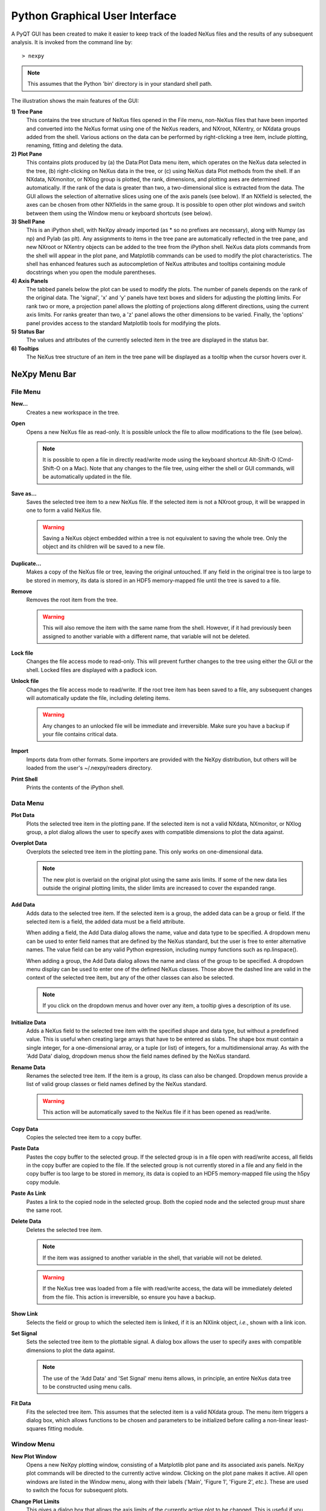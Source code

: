 *******************************
Python Graphical User Interface
*******************************
A PyQT GUI has been created to make it easier to keep track of the loaded NeXus 
files and the results of any subsequent analysis. It is invoked from the command 
line by::

 > nexpy

.. note:: This assumes that the Python 'bin' directory is in your standard shell
          path.

.. image:: /images/nexpy-gui.png
   :align: center
   :width: 90%

The illustration shows the main features of the GUI:

**1) Tree Pane**
    This contains the tree structure of NeXus files opened in the File menu, 
    non-NeXus files that have been imported and converted into the NeXus format
    using one of the NeXus readers, and NXroot, NXentry, or NXdata groups added 
    from the shell. Various actions on the data can be performed by
    right-clicking a tree item, include plotting, renaming, fitting and 
    deleting the data.
    
**2) Plot Pane**
    This contains plots produced by (a) the Data\:Plot Data menu item, which 
    operates on the NeXus data selected in the tree, (b) right-clicking on NeXus 
    data in the tree, or (c) using NeXus data Plot methods from the shell. If an 
    NXdata, NXmonitor, or NXlog group is plotted, the rank, dimensions, and 
    plotting axes are determined automatically. If the rank of the data is 
    greater than two, a two-dimensional slice is extracted from the data. The 
    GUI allows the selection of alternative slices using one of the axis panels
    (see below). If an NXfield is selected, the axes can be chosen from other 
    NXfields in the same group. It is possible to open other plot windows and 
    switch between them using the Window menu or keyboard shortcuts (see below).

**3) Shell Pane**
    This is an iPython shell, with NeXpy already imported (as * so no prefixes 
    are necessary), along with Numpy (as np) and Pylab (as plt). Any assignments 
    to items in the tree pane are automatically reflected in the tree pane, and 
    new NXroot or NXentry objects can be added to the tree from the 
    iPython shell. NeXus data plots commands from the shell will appear in the 
    plot pane, and Matplotlib commands can be used to modify the plot 
    characteristics. The shell has enhanced features such as autocompletion of
    NeXus attributes and tooltips containing module docstrings when you open the 
    module parentheses.
    
**4) Axis Panels**
    The tabbed panels below the plot can be used to modify the plots. The 
    number of panels depends on the rank of the original data. The 'signal',
    'x' and 'y' panels have text boxes and sliders for adjusting the plotting
    limits. For rank two or more, a projection panel allows the plotting of 
    projections along different directions, using the current axis limits. For 
    ranks greater than two, a 'z' panel allows the other dimensions to be 
    varied. Finally, the 'options' panel provides access to the standard 
    Matplotlib tools for modifying the plots.

**5) Status Bar**
    The values and attributes of the currently selected item in the tree are
    displayed in the status bar.

**6) Tooltips**
    The NeXus tree structure of an item in the tree pane will be displayed as
    a tooltip when the cursor hovers over it.

NeXpy Menu Bar
--------------
File Menu
^^^^^^^^^
**New...**
    Creates a new workspace in the tree.

**Open**
    Opens a new NeXus file as read-only. It is possible unlock the file to 
    allow modifications to the file (see below).

    .. note:: It is possible to open a file in directly read/write mode using 
              the keyboard shortcut Alt-Shift-O (Cmd-Shift-O on a Mac). Note 
              that any changes to the file tree, using either the shell or GUI 
              commands, will be automatically updated in the file.

**Save as...**
    Saves the selected tree item to a new NeXus file. If the selected item is
    not a NXroot group, it will be wrapped in one to form a valid NeXus file.

    .. warning:: Saving a NeXus object embedded within a tree is not equivalent 
                 to saving the whole tree. Only the object and its children will 
                 be saved to a new file. 

**Duplicate...**
    Makes a copy of the NeXus file or tree, leaving the original untouched. 
    If any field in the original tree is too large to be stored in memory, its
    data is stored in an HDF5 memory-mapped file until the tree is saved to a 
    file. 

**Remove**
    Removes the root item from the tree.

    .. warning:: This will also remove the item with the same name from the 
                 shell. However, if it had previously been assigned to another
                 variable with a different name, that variable will not be 
                 deleted. 

**Lock file**
    Changes the file access mode to read-only. This will prevent further changes
    to the tree using either the GUI or the shell. Locked files are displayed
    with a padlock icon. 

**Unlock file**
    Changes the file access mode to read/write. If the root tree item has been
    saved to a file, any subsequent changes will automatically update the file,
    including deleting items. 

    .. warning:: Any changes to an unlocked file will be immediate and 
                 irreversible. Make sure you have a backup if your file contains
                 critical data.

**Import**
    Imports data from other formats. Some importers are provided with the NeXpy
    distribution, but others will be loaded from the user's ~/.nexpy/readers 
    directory.
 
    .. seealso:: `Importing NeXus Data`_

**Print Shell**
    Prints the contents of the iPython shell.

Data Menu
^^^^^^^^^
**Plot Data**
    Plots the selected tree item in the plotting pane. If the selected item is
    not a valid NXdata, NXmonitor, or NXlog group, a plot dialog allows the 
    user to specify axes with compatible dimensions to plot the data against.

**Overplot Data**
    Overplots the selected tree item in the plotting pane. This only works on 
    one-dimensional data.

    .. note:: The new plot is overlaid on the original plot using the same axis
              limits. If some of the new data lies outside the original plotting 
              limits, the slider limits are increased to cover the expanded 
              range. 

**Add Data**
    Adds data to the selected tree item. If the selected item is a group, the
    added data can be a group or field. If the selected item is a field, the 
    added data must be a field attribute. 
    
    When adding a field, the Add Data dialog allows the name, value and data 
    type to be specified. A dropdown menu can be used to enter field names 
    that are defined by the NeXus standard, but the user is free to enter 
    alternative names. The value field can be any valid Python expression, 
    including numpy functions such as np.linspace().
    
    When adding a group, the Add Data dialog allows the name and class of the
    group to be specified. A dropdown menu display can be used to enter one of 
    the defined NeXus classes. Those above the dashed line are valid in the 
    context of the selected tree item, but any of the other classes can also be 
    selected.

    .. note:: If you click on the dropdown menus and hover over any item, a 
              tooltip gives a description of its use.

**Initialize Data**
    Adds a NeXus field to the selected tree item with the specified shape and
    data type, but without a predefined value. This is useful when creating 
    large arrays that have to be entered as slabs. The shape box must contain
    a single integer, for a one-dimensional array, or a tuple (or list) of
    integers, for a multidimensional array. As with the 'Add Data' dialog, 
    dropdown menus show the field names defined by the NeXus standard.
    
**Rename Data**
    Renames the selected tree item. If the item is a group, its class can also
    be changed. Dropdown menus provide a list of valid group classes or field
    names defined by the NeXus standard.

    .. warning:: This action will be automatically saved to the NeXus file if
                 it has been opened as read/write. 

**Copy Data**
    Copies the selected tree item to a copy buffer. 

**Paste Data**
    Pastes the copy buffer to the selected group. If the selected group is in a 
    file open with read/write access, all fields in the copy buffer are copied 
    to the file. If the selected group is not currently stored in a file and 
    any field in the copy buffer is too large to be stored in memory, its data 
    is copied to an HDF5 memory-mapped file using the h5py copy module.
    
**Paste As Link**
    Pastes a link to the copied node in the selected group. Both the copied
    node and the selected group must share the same root.
    
**Delete Data**
    Deletes the selected tree item.

    .. note:: If the item was assigned to another variable in the shell, that
              variable will not be deleted.

    .. warning:: If the NeXus tree was loaded from a file with read/write 
                 access, the data will be immediately deleted from the file. 
                 This action is irreversible, so ensure you have a backup.

**Show Link**
    Selects the field or group to which the selected item is linked, if it is
    an NXlink object, *i.e.*, shown with a link icon.
 
**Set Signal**
    Sets the selected tree item to the plottable signal. A dialog box allows the 
    user to specify axes with compatible dimensions to plot the data against.

    .. note:: The use of the 'Add Data' and 'Set Signal' menu items allows, in 
              principle, an entire NeXus data tree to be constructed using menu 
              calls. 

**Fit Data**
    Fits the selected tree item. This assumes that the selected item is a valid 
    NXdata group. The menu item triggers a dialog box, which allows functions
    to be chosen and parameters to be initialized before calling a 
    non-linear least-squares fitting module. 

    .. seealso:: See `Fitting NeXus Data`_.

Window Menu
^^^^^^^^^^^
**New Plot Window**
    Opens a new NeXpy plotting window, consisting of a Matplotlib plot pane and 
    its associated axis panels. NeXpy plot commands will be directed to the 
    currently active window. Clicking on the plot pane makes it active. All 
    open windows are listed in the Window menu, along with their labels ('Main',
    'Figure 1', 'Figure 2', *etc*.). These are used to switch the focus for
    subsequent plots.

**Change Plot Limits**
    This gives a dialog box that allows the axis limits of the currently active
    plot to be changed. This is useful if you want to expand the limits beyond 
    the data values or if you want to narrow the limits to improve the 
    sensitivity of the sliders.

**Reset Plot Limits**
    This restores the limits to the original values. 

    .. note:: Right-clicking on the plot will also restore the original axis 
              limits.

**Show Projection Panel**
    Show the projection panel for the currently active plotting window. This is
    equivalent to clicking on 'Show Panel' in the projection tab (see below).

Other Menus
^^^^^^^^^^^
The Edit, View, Magic, and Help Menus currently consist of menu items 
provided by the iPython shell for their Qt Console. All the operations act on 
the shell text.

Adding NeXus Data to the Tree
-----------------------------
NXroot groups that are displayed in the tree pane are all children of a group
of class NXtree, known as 'tree'. If you create a NeXus group dynamically in the 
iPython shell, it can be added to the tree pane using the tree's add method::

 >>> a=NXroot()
 >>> a.entry = NXentry()
 >>> tree.add(a)

If the group is an NXroot group, it will have the name used in the shell.
If the group is not an NXroot group, the data will be wrapped automatically in 
an NXroot group and given a default name that doesn't conflict with existing 
tree nodes, *e.g.*, w4. 

.. note:: The NXroot class is still considered to be the root of the NeXus tree
          in shell commands. The NXtree group is only used by the GUI and cannot 
          be saved to a file.

.. warning:: In python, an object may be accessible within the shell with more
             than one name. NeXpy searches the shell dictionary for an object
             with the same ID as the added NeXus object and so may choose a 
             different name. The object in the tree can be renamed.

Plotting NeXus Data
-------------------
NXdata, NXmonitor, and NXlog data can be plotted by selecting a group on the 
tree and choosing "Plot Data" from the Data menu or by double-clicking the item 
on the tree (or right-clicking for over-plots). Below the plot pane, a series of 
tabs allow manipulation of the plot limits and parameters.

**Signal Tab**

    .. image:: /images/signal-tab.png
       :align: center
       :width: 75%

    The signal tab contains text boxes and sliders to adjust the intensity 
    limits, a checkbox to plot the intensity on a log scale, and a dropdown menu
    to select a color palette.
    
    .. note:: For a one-dimensional plot, there is no signal tab. The intensity
              is adjusted using the y-tab.

**X/Y Tab**

    .. image:: /images/x-tab.png
       :align: center
       :width: 75%

    The x and y-tabs contains text boxes and sliders to adjust the axis limits 
    and a dropdown menu to select the axis to be plotted along x and y, 
    respectively. The names correspond to the axis names in the NXdata group.
    
    .. note:: If the x-axis values (and/or y-axis values in two-dimensional 
              plots) are monotonically decreasing, the axis is flipped before 
              plotting. Currently, the sliders only work for monotonically 
              increasing axes. 

**Z Tab**

    .. image:: /images/z-tab.png
       :align: center
       :width: 75%

    If the data rank is three or more, the 2D plot *vs* x and y is a projection 
    along the remaining axes. The z-tab sets the limits for those projections.
    It contains a dropdown menu for selecting the axis to be summed over and
    two text boxes for selecting the projection limits. When the data are first
    plotted, only the top slice if plotted, *i.e.*, all the z-axis limits are 
    set to their minimum value.
    
    When 'Lock' is checked, the difference between the limits of the selected 
    z-axis is fixed. This allows successive images along the z-axis to be 
    plotted by clicking the text-box arrows in increments of the difference 
    between the two limits. If you use the text-box arrows or the terminal arrow 
    keys to change the z-limits when they are locked together, the new plot is 
    updated automatically. Otherwise, the data is only replotted when you force
    a replot using the toolbar (see below).

    .. note:: Make sure that the value of both limit boxes is entered, *e.g.*, 
              by pressing return after editing their values, before clicking on 
              the 'lock' checkbox. 
        
    .. warning:: There may be a bug in PySide, which causes multiple steps to 
                 occur for each arrow click. You can avoid this by selecting the 
                 'maximum' text-box and using the terminal arrow keys.
    
    When stepping through the z-values, the 'Autoscale' checkbox determines 
    whether the plot automatically scales the signal to the maximum intensity of
    the slice or is set to the current signal limits.     
    
    .. note:: When 'Autoscale' is checked, it is not possible to adjust the 
              limits in the Signal Tab.

    .. image:: /images/z-toolbar.png
       :align: right
    
    The toolbar on the right provides further controls for replotting data as 
    a function of z. The first button on the left forces a replot, *e.g.*, when 
    you have changed z-axis limits or turned on auto-scaling. The other buttons 
    are for stepping through the z-values automatically, with 'back', 'pause', 
    and 'forward' controls. The default speed is one frame per second, but after 
    the first click on the play button, subsequent clicks will reduce the frame 
    interval by a factor two.     

**Projection Tab**

    .. image:: /images/projection-tab.png
       :align: center
       :width: 75%

    The projection tab allows the data to be projected along one or two
    dimensions. The limits are set by the x, y, and z-tabs, while the projection
    axes are selected using the dropdown boxes. For a one-dimensional 
    projection, select 'None' from the y box. The projections may be plotted in
    a separate window, using the 'Plot' button or saved to a scratch NXdata 
    group within 'w0' on the tree. A checkbox allows the overplotting of 
    one-dimensional projections.
    
    .. image:: /images/projection.png
       :align: center
       :width: 75%

    The projection tab also contains a button to open a separate projection 
    panel that can be used instead of the tabbed interface. This interface is
    more convenient when making a systematic exploration of different 
    projections limits and provides pixel accuracy in computing projections.
    The x and y limits of the plot are displayed as a dashed rectangle.  

.. image:: /images/projection-panel.png
   :align: center
   :width: 90%

.. note:: The projection panel can also be used to mask and unmask data within 
          the dashed rectangle. See :doc:`pythonshell` for descriptions of
          masked arrays.
   
**Options Tab**

    .. image:: /images/options-tab.png
       :align: center
       :width: 75%

    The options tab provides the standard Matplotlib toolbar. The 'Home' button
    restores all plotting limits to their defaults. The 'arrow' buttons cycle
    through previous plots. The 'zoom' button allows rectangles to be dragged 
    over the plot to define new plotting limits. The 'options' button allows the 
    Matplotlib plotting parameters (markers, colors, *etc*.) to be changed. The 
    'Save' button saves the figure to a PNG file. The final button adds the 
    plotted data to the tree pane, as an NXdata group in 'w0'.
       
Fitting NeXus Data
------------------
It is possible to fit one-dimensional data using the non-linear least-squares 
fitting package, `lmfit-py <http://newville.github.io/lmfit-py>`_, by selecting 
a group on the tree and choosing "Fit Data" from the Data menu or by 
right-clicking on the group. This opens a dialog window that allows multiple 
functions to be combined, with the option of fixing or limiting parameters. 

.. image:: /images/nexpy-fits.png
   :align: center
   :width: 90%

The fit can be plotted, along with the constituent functions, in the main
plotting window and the fitting parameters displayed in a message window. 

The original data, the fitted data, constituent functions, and the parameters
can all be saved to an NXentry group in the Tree Pane for subsequent plotting, 
refitting, or saving to a NeXus file. The group is an NXentry group, with name 
'f1', 'f2', etc., stored in the default scratch NXroot group, w0. If you choose 
to fit this entry again, it will load the functions and parameters from the 
saved fit.

Defining a function
^^^^^^^^^^^^^^^^^^^
User-defined functions can be added to their private functions directory in 
~/.nexpy/functions. The file must define the name of the function, a list of 
parameter names, and provide two modules to return the function values and 
starting parameters, respectively. 

As an example, here is the complete Gaussian function::

 import numpy as np

 function_name = 'Gaussian'
 parameters = ['Integral', 'Sigma', 'Center']

 factor = np.sqrt(2*np.pi)

 def values(x, p):
     integral, sigma, center = p
     return integral * np.exp(-(x-center)**2/(2*sigma**2)) / (sigma * factor)

 def guess(x, y):
     center = (x*y).sum()/y.sum()
     sigma = np.sqrt(abs(((x-center)**2*y).sum()/y.sum()))
     integral = y.max() * sigma * factor
     return integral, sigma, center

NeXpy uses the function's 'guess' module to produce starting parameters
automatically when the function is loaded. When each function is added to the 
model, the estimated y-values produced by that function will be subtracted from 
the data before the next function estimate. It is useful therefore to choose the
order of adding functions carefully. For example, if a peak is sitting on a 
sloping background, the background function should be loaded first since it is
estimated from the first and last data points. This guess will be subtracted
before estimating the peak parameters. Obviously, the more functions that are 
added, the less reliable the guesses will be. Starting parameters will have to 
be entered manually before the fit in those cases.

.. note:: If it is not possible to estimate starting parameters, just return
          values that do not trigger an exception. 

Importing NeXus Data
--------------------
NeXpy can import data stored in a number of other formats, including SPEC files,
TIFF images, and text files, using the File:Import menus. If a file format is 
not currently supported, the user can write their own. The following is an 
example of a module that reads the original format and returns NeXus data::

 def get_data(filename):
     from libtiff import TIFF
     im = TIFF.open(filename)
     z = im.read_image()
     y = range(z.shape[0])     
     x = range(z.shape[1])
     return NXentry(NXdata(z,(y,x)))

This could be run in the shell pane and then added to the tree using::

 >>> nxtree.add(get_data('image.tif'))

Existing Readers
^^^^^^^^^^^^^^^^
NeXpy is currently distributed with readers for the following format:

**TIFF Images**

This reader will import most TIFF images, including those with floating
point pixels.

**CBF Files**

This reader will read files stored in the `Crystallographic Binary Format 
<http://www.iucr.org/resources/cif/software/cbflib>`_, using the PyCBF library. 
Header information is stored in a NXnote.

**Image Stack**

This reader will read a stack of images, currently either TIFF or CBF, into a
three-dimensional NXdata group. The image stack must be stored in separate files 
in a single directory, that are grouped with a common prefix followed by an 
integer defining the stack sequence.

**Text Files**

This reader will read ASCII data stored in two or three columns, containing the
x and y values, and, optionally, errors. One or more header lines can be skipped.
A more flexible text importer, allowing the selection of data from multiple 
columns, is under development.

**SPEC Files**

This reader will read multiple SPEC scans from a single SPEC log file, creating
a separate NXentry for each scan. All the columns in each scan are read into 
the NXdata group, with the default signal defined by the last column. Mesh scans
are converted to multi-dimensional data, with axes defined by the scan command.
It is possible to plot different columns once the scans are imported.

**SPE/NXSPE Files**

This will read both the ASCII and binary (HDF5) versions of the neutron 
time-of-flight SPE intermediate format into standard-conforming NeXus files. 
The data is stored as S(phi,E), but, if the incident energy and (Q,E) bins are 
also defined, the data will will also be converted into S(Q,E). The current
version does not read the ASCII PHX files used to define instrumental 
parameters, but there are plans to add that in the future.

Defining a Reader
^^^^^^^^^^^^^^^^^
With a little knowledge of PyQt, it is possible to add a reader to the 
File:Import menu using the existing samples as a guide in the nexpy.readers
directory. User-defined import dialogs can be added to their private readers 
directory in ~/.nexpy/readers.

Here is an example of an import dialog::

 """
 Module to read in a TIFF file and convert it to NeXus.

 Each importer needs to layout the GUI buttons necessary for defining the 
 imported file and its attributes and a single module, get_data, which returns 
 an NXroot or NXentry object. This will be added to the NeXpy tree.

 Two GUI elements are provided for convenience:

     ImportDialog.filebox: Contains a "Choose File" button and a text box. Both 
                           can be used to set the path to the imported file. 
                           This can be retrieved as a string using 
                           self.get_filename().
     ImportDialog.buttonbox: Contains a "Cancel" and "OK" button to close the 
                             dialog. This should be placed at the bottom of all 
                             import dialogs.
 """

 from PySide import QtCore, QtGui

 import numpy as np
 from nexpy.api.nexus import *
 from nexpy.gui.importdialog import BaseImportDialog

 filetype = "TIFF Image" #Defines the Import Menu label

 class ImportDialog(BaseImportDialog):
     """Dialog to import a TIFF image"""
 
     def __init__(self, parent=None):

         super(ImportDialog, self).__init__(parent)
        
         layout = QtGui.QVBoxLayout()
         layout.addLayout(self.filebox())
         layout.addWidget(self.buttonbox())
         self.setLayout(layout)
  
         self.setWindowTitle("Import "+str(filetype))
 
     def get_data(self):
         from libtiff import TIFF
         im = TIFF.open(self.get_filename())
         z = NXfield(im.read_image(), name='z')
         y = NXfield(range(z.shape[0]), name='y')      
         x = NXfield(range(z.shape[1]), name='x')
         return NXentry(NXdata(z,(y,x)))

.. seealso:: See :class:`nexpy.gui.importdialog.BaseImportDialog` for other
             pre-defined import methods.

Configuring NeXpy
-----------------
The NeXpy shell imports the following NeXus classes::

 import nexpy
 import nexpy.api.nexus as nx
 from nexpy.api.nexus import NXFile, NXgroup, NXfield, NXattr, NXlink

along with all the currently defined NeXus group classes (NXentry, NXdata, 
NXsample, *etc*). 

For convenience, the NeXpy shell also imports a number of other modules that are 
commonly used::

 import sys
 import os
 import numpy as np
 import numpy.ma as ma
 import scipy as sp
 import matplotlib as mpl
 from matplotlib import pylab, mlab, pyplot
 plt = pyplot

If you require a different set of imports or prefer alternative abbreviations,
you can replace the default startup script with your own by placing the 
required code in ~/.nexpy/config.py.

The console can be configured using the `IPython configuration system 
<http://ipython.org/ipython-doc/stable/interactive/tutorial.html#configuration>`_.
For example, if you don't want a blank line between each input line, edit 
~/.ipython/profile_default/ipython_qtconsole_config.py and set::

 c.IPythonWidget.input_sep = '' 

